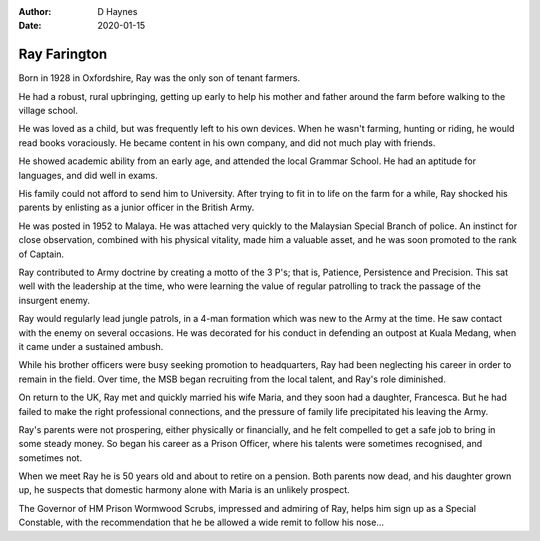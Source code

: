
:author: D Haynes
:date: 2020-01-15

Ray Farington
=============

Born in 1928 in Oxfordshire, Ray was the only son of tenant farmers.

He had a robust, rural upbringing, getting up early to help his
mother and father around the farm before walking to the village school.

He was loved as a child, but was frequently left to his own devices.
When he wasn't farming, hunting or riding, he would read books voraciously.
He became content in his own company, and did not much play with friends.

He showed academic ability from an early age, and attended the local
Grammar School. He had an aptitude for languages, and did well in exams.

His family could not afford to send him to University. After trying to fit in
to life on the farm for a while, Ray shocked his parents by enlisting as a
junior officer in the British Army.

He was posted in 1952 to Malaya. He was attached very quickly to the
Malaysian Special Branch of police. An instinct for close observation, combined
with his physical vitality, made him a valuable asset, and he was soon promoted
to the rank of Captain.

Ray contributed to Army doctrine by creating a motto of the 3 P's; that is,
Patience, Persistence and Precision. This sat well with the leadership at the
time, who were learning the value of regular patrolling to track the passage
of the insurgent enemy.

Ray would regularly lead jungle patrols, in a 4-man formation which was new
to the Army at the time. He saw contact with the enemy on several occasions.
He was decorated for his conduct in defending an outpost at Kuala Medang, when
it came under a sustained ambush.

While his brother officers were busy seeking promotion to headquarters, Ray
had been neglecting his career in order to remain in the field. Over time, the
MSB began recruiting from the local talent, and Ray's role diminished.

On return to the UK, Ray met and quickly married his wife Maria, and they soon
had a daughter, Francesca. But he had failed to make the right professional
connections, and the pressure of family life precipitated his leaving the Army.

Ray's parents were not prospering, either physically or financially, and he
felt compelled to get a safe job to bring in some steady money. So began his
career as a Prison Officer, where his talents were sometimes recognised, and
sometimes not.

When we meet Ray he is 50 years old and about to retire on a pension.
Both parents now dead, and his daughter grown up, he suspects that domestic
harmony alone with Maria is an unlikely prospect.

The Governor of HM Prison Wormwood Scrubs, impressed and admiring of Ray, helps
him sign up as a Special Constable, with the recommendation that he be allowed
a wide remit to follow his nose...

